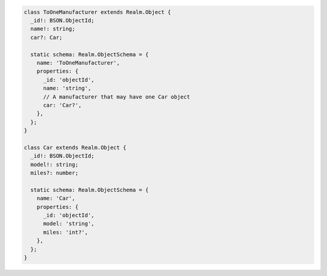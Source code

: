 .. code-block:: typescript

   class ToOneManufacturer extends Realm.Object {
     _id!: BSON.ObjectId;
     name!: string;
     car?: Car;

     static schema: Realm.ObjectSchema = {
       name: 'ToOneManufacturer',
       properties: {
         _id: 'objectId',
         name: 'string',
         // A manufacturer that may have one Car object
         car: 'Car?',
       },
     };
   }

   class Car extends Realm.Object {
     _id!: BSON.ObjectId;
     model!: string;
     miles?: number;

     static schema: Realm.ObjectSchema = {
       name: 'Car',
       properties: {
         _id: 'objectId',
         model: 'string',
         miles: 'int?',
       },
     };
   }
